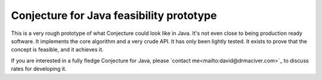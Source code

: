 =========================================
Conjecture for Java feasibility prototype
=========================================

This is a very rough prototype of what Conjecture could look like in Java. It's not even
close to being production ready software. It implements the core algorithm and a very crude
API. It has only been lightly tested. It exists to prove that the concept is feasible, and it
achieves it.

If you are interested in a fully fledge Conjecture for Java, please
`contact me<mailto:david@drmaciver.com>`_ to discuss rates for developing it.
